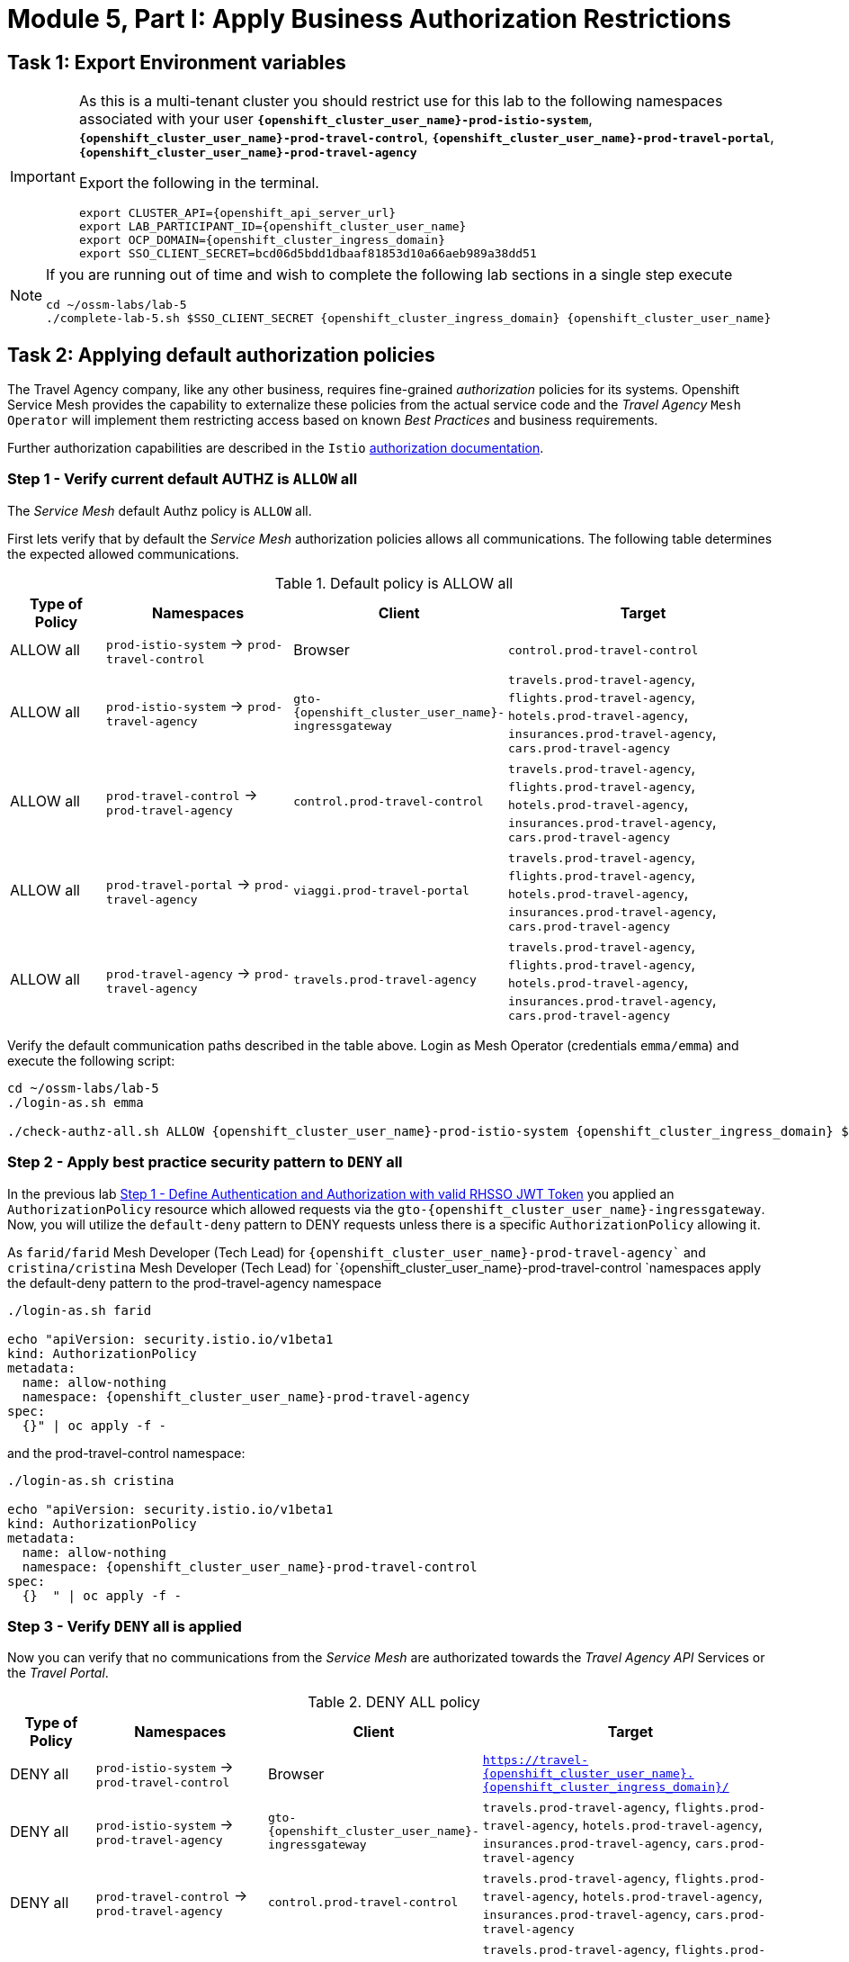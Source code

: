 # Module 5, Part I: Apply Business Authorization Restrictions

== Task 1: Export Environment variables

[IMPORTANT]
====
As this is a multi-tenant cluster you should restrict use for this lab to the following namespaces associated with your user *`{openshift_cluster_user_name}-prod-istio-system`*, *`{openshift_cluster_user_name}-prod-travel-control`*, *`{openshift_cluster_user_name}-prod-travel-portal`*, *`{openshift_cluster_user_name}-prod-travel-agency`*

Export the following in the terminal.

[source,shell,subs=attributes,role=execute]
----
export CLUSTER_API={openshift_api_server_url}
export LAB_PARTICIPANT_ID={openshift_cluster_user_name}
export OCP_DOMAIN={openshift_cluster_ingress_domain}
export SSO_CLIENT_SECRET=bcd06d5bdd1dbaaf81853d10a66aeb989a38dd51
----
====


[NOTE]
====
If you are running out of time and wish to complete the following lab sections in a single step execute

[source,shell,subs=attributes,role=execute]
----
cd ~/ossm-labs/lab-5
./complete-lab-5.sh $SSO_CLIENT_SECRET {openshift_cluster_ingress_domain} {openshift_cluster_user_name}
----
====

== Task 2: Applying default authorization policies

The Travel Agency company, like any other business, requires fine-grained _authorization_ policies for its systems. Openshift Service Mesh provides the capability to externalize these policies from the actual service code and the _Travel Agency_ `Mesh Operator` will implement them restricting access based on known _Best Practices_ and business requirements.

Further authorization capabilities are described in the `Istio` link:https://istio.io/latest/docs/tasks/security/authorization/[authorization documentation,window=_blank].

=== Step 1 - Verify current default AUTHZ is `ALLOW` all
The _Service Mesh_ default Authz policy is `ALLOW` all.

First lets verify that by default the _Service Mesh_ authorization policies allows all communications. The following table determines the expected allowed communications.

[cols="1,2,1,3"]
.Default policy is ALLOW all
|===
| Type of Policy | Namespaces | Client | Target

| ALLOW all | `prod-istio-system` -> `prod-travel-control` | Browser | `control.prod-travel-control`

| ALLOW all | `prod-istio-system` -> `prod-travel-agency` | `gto-{openshift_cluster_user_name}-ingressgateway` | `travels.prod-travel-agency`, `flights.prod-travel-agency`, `hotels.prod-travel-agency`, `insurances.prod-travel-agency`, `cars.prod-travel-agency`

| ALLOW all | `prod-travel-control` -> `prod-travel-agency` | `control.prod-travel-control` | `travels.prod-travel-agency`, `flights.prod-travel-agency`, `hotels.prod-travel-agency`, `insurances.prod-travel-agency`, `cars.prod-travel-agency`

| ALLOW all | `prod-travel-portal` -> `prod-travel-agency` | `viaggi.prod-travel-portal` | `travels.prod-travel-agency`, `flights.prod-travel-agency`, `hotels.prod-travel-agency`, `insurances.prod-travel-agency`, `cars.prod-travel-agency`

| ALLOW all | `prod-travel-agency` -> `prod-travel-agency` | `travels.prod-travel-agency` | `travels.prod-travel-agency`, `flights.prod-travel-agency`, `hotels.prod-travel-agency`, `insurances.prod-travel-agency`, `cars.prod-travel-agency`

|===

Verify the default communication paths described in the table above. Login as Mesh Operator (credentials `emma/emma`) and execute the following script:

[source,shell,subs=attributes,role=execute]
----
cd ~/ossm-labs/lab-5
./login-as.sh emma

./check-authz-all.sh ALLOW {openshift_cluster_user_name}-prod-istio-system {openshift_cluster_ingress_domain} $SSO_CLIENT_SECRET {openshift_cluster_user_name}
----

=== Step 2 - Apply best practice security pattern to `DENY` all

In the previous lab xref:m4:walkthrough.adoc#_step_1__define_authentication_and_authorization_with_valid_rhsso_jwt_token[Step 1 - Define Authentication and Authorization with valid RHSSO JWT Token] you applied an `AuthorizationPolicy` resource which allowed requests via the `gto-{openshift_cluster_user_name}-ingressgateway`. Now, you will utilize the `default-deny` pattern to DENY requests unless there is a specific `AuthorizationPolicy` allowing it.

As `farid/farid` Mesh Developer (Tech Lead) for `{openshift_cluster_user_name}-prod-travel-agency`` and `cristina/cristina` Mesh Developer (Tech Lead) for `{openshift_cluster_user_name}-prod-travel-control `namespaces apply the default-deny pattern to the prod-travel-agency namespace

[source,shell,subs=attributes,role=execute]
----
./login-as.sh farid

echo "apiVersion: security.istio.io/v1beta1
kind: AuthorizationPolicy
metadata:
  name: allow-nothing
  namespace: {openshift_cluster_user_name}-prod-travel-agency
spec:
  {}" | oc apply -f -
----

and the prod-travel-control namespace:

[source,shell,subs=attributes,role=execute]
----
./login-as.sh cristina

echo "apiVersion: security.istio.io/v1beta1
kind: AuthorizationPolicy
metadata:
  name: allow-nothing
  namespace: {openshift_cluster_user_name}-prod-travel-control
spec:
  {}  " | oc apply -f -
----

=== Step 3 - Verify `DENY` all is applied

Now you can verify that no communications from the _Service Mesh_ are authorizated towards the _Travel Agency API_ Services or the _Travel Portal_.

[cols="1,2,1,3"]
.DENY ALL policy
|===
| Type of Policy | Namespaces | Client | Target

| DENY all | `prod-istio-system` -> `prod-travel-control` | Browser | `https://travel-{openshift_cluster_user_name}.{openshift_cluster_ingress_domain}/`

| DENY all | `prod-istio-system` -> `prod-travel-agency` | `gto-{openshift_cluster_user_name}-ingressgateway` | `travels.prod-travel-agency`, `flights.prod-travel-agency`, `hotels.prod-travel-agency`, `insurances.prod-travel-agency`, `cars.prod-travel-agency`

| DENY all | `prod-travel-control` -> `prod-travel-agency` | `control.prod-travel-control` | `travels.prod-travel-agency`, `flights.prod-travel-agency`, `hotels.prod-travel-agency`, `insurances.prod-travel-agency`, `cars.prod-travel-agency`

| DENY all | `prod-travel-portal` -> `prod-travel-agency` | `viaggi.prod-travel-portal` | `travels.prod-travel-agency`, `flights.prod-travel-agency`, `hotels.prod-travel-agency`, `insurances.prod-travel-agency`, `cars.prod-travel-agency`

| DENY all | `prod-travel-agency` -> `prod-travel-agency` | `travels.prod-travel-agency` | `travels.prod-travel-agency`, `flights.prod-travel-agency`, `hotels.prod-travel-agency`, `insurances.prod-travel-agency`, `cars.prod-travel-agency`

|===

Let us check the communication paths again:

[source,shell,subs=attributes,role=execute]
----
./login-as.sh emma
./check-authz-all.sh DENY {openshift_cluster_user_name}-prod-istio-system {openshift_cluster_ingress_domain} $SSO_CLIENT_SECRET {openshift_cluster_user_name}
----

You can also login to Kiali and verify the traffic in the Dashboard:

[link=_images/05-DENY-ALL-KIALI.png,window=_blank]
image::05-DENY-ALL-KIALI.png[300,700]

=== Step 4 - Authz policy to allow Travel Dashboard UI access

After applying the DENY ALL policies, authorize access only to the required paths to make the applications work again.

Let us first login as Mesh Operator with `emma/emma` and check if you can access the Travel Dashboard. This should return a RBAC Access Denied error.

[source,shell,subs=attributes,role=execute]
----
./login-as.sh emma

curl -k https://travel-{openshift_cluster_user_name}.{openshift_cluster_ingress_domain}/
----

The result should be:

[source,shell,subs=attributes]
----
RBAC: access denied
----

Now create the following AuthorizationPolicies:

[source,shell,subs=attributes,role=execute]
----
echo "apiVersion: security.istio.io/v1beta1
kind: AuthorizationPolicy
metadata:
  name: authpolicy-istio-ingressgateway
  namespace: {openshift_cluster_user_name}-prod-istio-system
spec:
  selector:
    matchLabels:
      app: istio-ingressgateway
  rules:
    - to:
        - operation:
            paths: [\"*\"]" |oc apply -f -
----

and

[source,shell,subs=attributes,role=execute]
----
echo "apiVersion: security.istio.io/v1beta1
kind: AuthorizationPolicy
metadata:
  name: allow-selective-principals-travel-control
  namespace: {openshift_cluster_user_name}-prod-travel-control
spec:
  action: ALLOW
  rules:
    - from:
        - source:
            principals: [\"cluster.local/ns/{openshift_cluster_user_name}-prod-istio-system/sa/istio-ingressgateway-service-account\"]"|oc apply -f -
----

Please verify the access to the Travel Dashboard again. It should be accessible right now. You can also open the URL in your Browser:

[source,shell,subs=attributes,role=execute]
----
curl -k https://travel-{openshift_cluster_user_name}.{openshift_cluster_ingress_domain}/
----

=== Step 5 - Apply fine grained business Authz policies for service to service communications

In this last step, you will create authorisation policies which will allow access:

* from `gto-{openshift_cluster_user_name}` gateway towards
** `travels.{openshift_cluster_user_name}-prod-travel-agency`,
** `hotels.{openshift_cluster_user_name}-prod-travel-agency`,
** `cars.{openshift_cluster_user_name}-prod-travel-agency`,
** `insurances.{openshift_cluster_user_name}-prod-travel-agency`,
** `flights.{openshift_cluster_user_name}-prod-travel-agency` in order to enable external partner requests
* for intra `{openshift_cluster_user_name}-prod-travel-agency` communications
* from `{openshift_cluster_user_name}-prod-travel-portal` to `{openshift_cluster_user_name}-prod-travel-agency`

Login as Mesh Developer with `farid/farid` and create the following AuthorizationPolicy:

[source,shell,subs=attributes,role=execute]
----
./login-as.sh farid

echo "apiVersion: security.istio.io/v1beta1
kind: AuthorizationPolicy
metadata:
 name: allow-selective-principals-travel-agency
 namespace: {openshift_cluster_user_name}-prod-travel-agency
spec:
 action: ALLOW
 rules:
   - from:
       - source:
           principals: [\"cluster.local/ns/{openshift_cluster_user_name}-prod-travel-agency/sa/default\",\"cluster.local/ns/{openshift_cluster_user_name}-prod-travel-portal/sa/default\"]" |oc apply -f -

----

Verify all communications meet the fine-grained authorization targets set by the Travel Agency

[source,shell,subs=attributes,role=execute]
----
./login-as.sh emma

./check-authz-all.sh 'ALLOW intra' {openshift_cluster_user_name}-prod-istio-system {openshift_cluster_ingress_domain} $SSO_CLIENT_SECRET {openshift_cluster_user_name}
----

Please also login to Kiali and observe the communication flows:

[link=_images/05-access-restored-with-authz-policies.png,window=_blank]
image::05-access-restored-with-authz-policies.png[300,700]

== Task 3(Optional): Disable STRICT MTLS for specific services

The Service Mesh of the Travel Agency company is configured to automatically use mTLS:

[source,yaml]
.Excerpt from the SMCP
----
spec:
  security:
    dataPlane:
      automtls: true
      mtls: true
----

but sometimes there is the requirement to exclude specific services from `OSSM` *mTLS*, i.e. if workloads offer their own mTLS certificates (see KAFKA, Elastic Search).

In addition if the SMCP configuration doesn't actually enforce mTLS, this can be done by configuring a `PeerAuthentication` resource.

[NOTE]
====
A `PeerAuthentication` resource defines how traffic will be tunneled (or not) to the sidecar proxy.
====

Although, it is not necessary for our use case to do so if at the end of the lab there is still time left you can try to `DISABLE`/`RE-ENABLE` the MTLS setting in the mesh for the `cars` service by following the instruction below in order to become familiar with this capability.

=== Step 1 - Verify Production `ServiceMeshControlPlane` strict MTLS setting

First login as Mesh Developer with `farid/farid` and check the global mTLS configurations in the control plane namespace:

[source,shell,subs=attributes,role=execute]
----
cd ~/ossm-labs/lab-5

./login-as.sh farid

oc get peerauthentication -n {openshift_cluster_user_name}-prod-istio-system
----

[source,shell,subs=attributes]
----
NAME                            MODE         AGE
default                         STRICT       4d1h
disable-mtls-jaeger-collector   DISABLE      4d1h
grafana-ports-mtls-disabled     PERMISSIVE   4d1h
----

=== Step 2 - How to disable strict MTLS for a service?

Then disable strict _MTLS_ for the cars service by applying a PeerAuthentication resource in the applications namespace:

[source,shell,subs=attributes,role=execute]
----
echo "apiVersion: security.istio.io/v1beta1
kind: PeerAuthentication
metadata:
  name: cars-mtls-disable
  namespace: {openshift_cluster_user_name}-prod-travel-agency
spec:
  selector:
    matchLabels:
      app: cars
  mtls:
    mode: DISABLE"|oc apply -f -
----

Check the applied resource

[source,shell,subs=attributes,role=execute]
----
oc get peerauthentication -n {openshift_cluster_user_name}-prod-travel-agency
----

[source,shell,subs=attributes]
----
NAME                MODE      AGE
cars-mtls-disable   DISABLE   47s
----

=== Step 3 - Validate no MTLS activity

Validate no mTLS handshaking is taking place, by connecting to the cars service.

[source,shell,subs=attributes,role=execute]
----
oc exec "$(oc get pod -l app=travels -n {openshift_cluster_user_name}-prod-travel-agency -o jsonpath={.items..metadata.name})" -c istio-proxy -n {openshift_cluster_user_name}-prod-travel-agency -- openssl s_client -showcerts -connect $(oc -n {openshift_cluster_user_name}-prod-travel-agency get svc cars -o jsonpath={.spec.clusterIP}):8000
----

=== Step 4 - Clean-up

Clean up the `PeerAuthentication` and re-run the above command to verify the mTLS configuration has been reinstated.

[source,shell,subs=attributes,role=execute]
----
oc delete peerauthentication cars-mtls-disable -n {openshift_cluster_user_name}-prod-travel-agency
----
